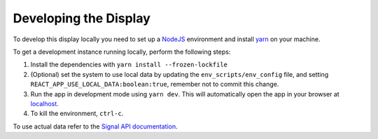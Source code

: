 Developing the Display
======================

To develop this display locally you need to set up a `NodeJS`_ environment and install `yarn`_ on your machine.

To get a development instance running locally, perform the following steps:

#. Install the dependencies with ``yarn install --frozen-lockfile``
#. (Optional) set the system to use local data by updating the ``env_scripts/env_config`` file, and setting
   ``REACT_APP_USE_LOCAL_DATA:boolean:true``, remember not to commit this change.
#. Run the app in development mode using ``yarn dev``. This will automatically open the app in your browser at `localhost`_.
#. To kill the environment, ``ctrl-c``.

To use actual data refer to the `Signal API documentation`_.

.. _NodeJS: https://nodejs.org/en
.. _localhost: http://localhost:3333
.. _yarn: https://yarnpkg.com/
.. _Signal API documentation: https://developer.skao.int/projects/ska-sdp-qa-data-api/en/latest/
